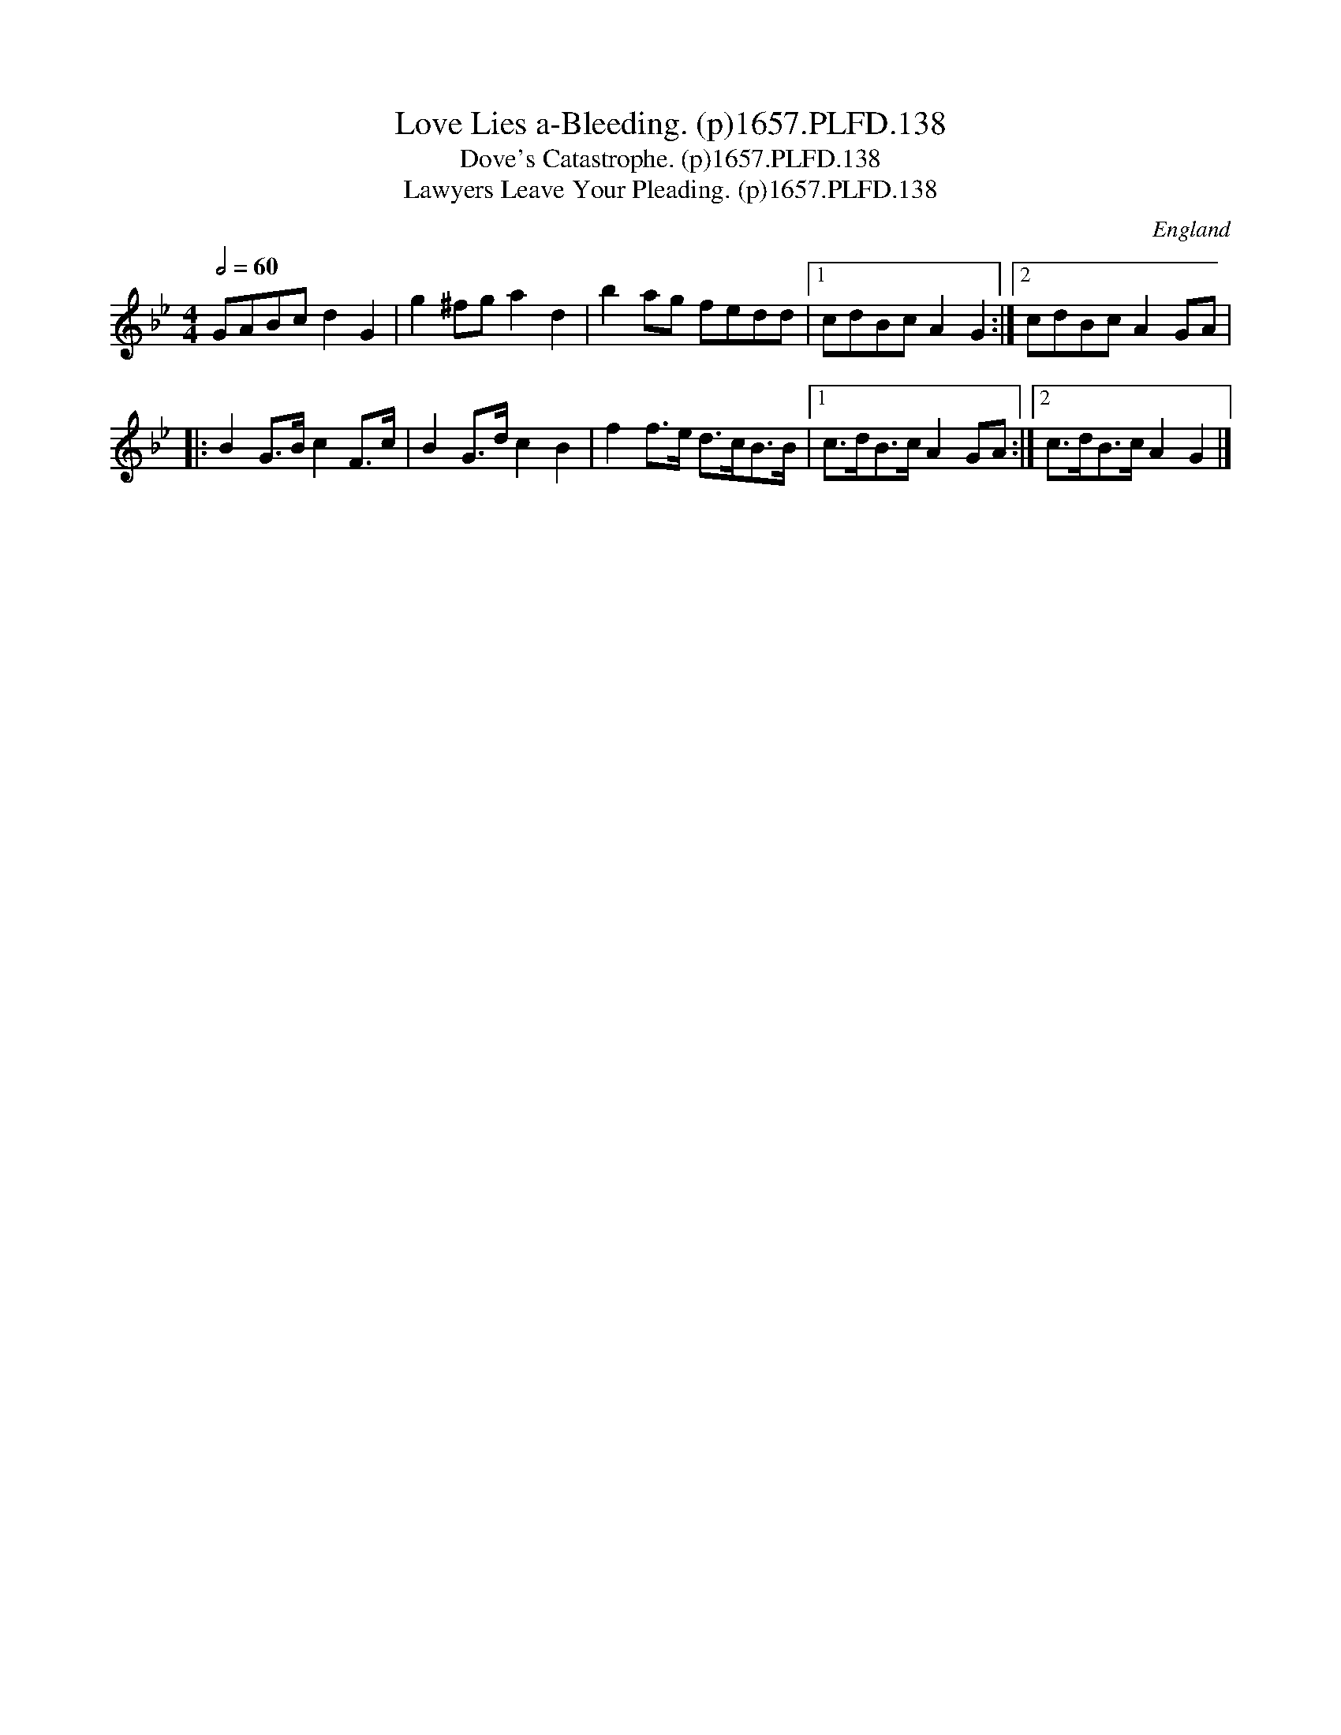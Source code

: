 X:137
T:Love Lies a-Bleeding. (p)1657.PLFD.138
T:Dove's Catastrophe. (p)1657.PLFD.138
T:Lawyers Leave Your Pleading. (p)1657.PLFD.138
M:4/4
L:1/8
Q:1/2=60
S:Playford, Dancing Master,Supplement to 3rd Ed.,1657
O:England
N:Or Dour's Catastroph
H:1657.
Z:Chris Partington.
K:Gm
GABc d2 G2| g2 ^fg a2 d2| b2 ag fedd|1cdBc A2 G2:|2cdBcA2GA|
|:B2 G>B c2 F>c|B2 G>d c2 B2|\
f2 f>e d>cB>B|[1c>dB>c A2 GA:|[2c>dB>cA2G2|]
